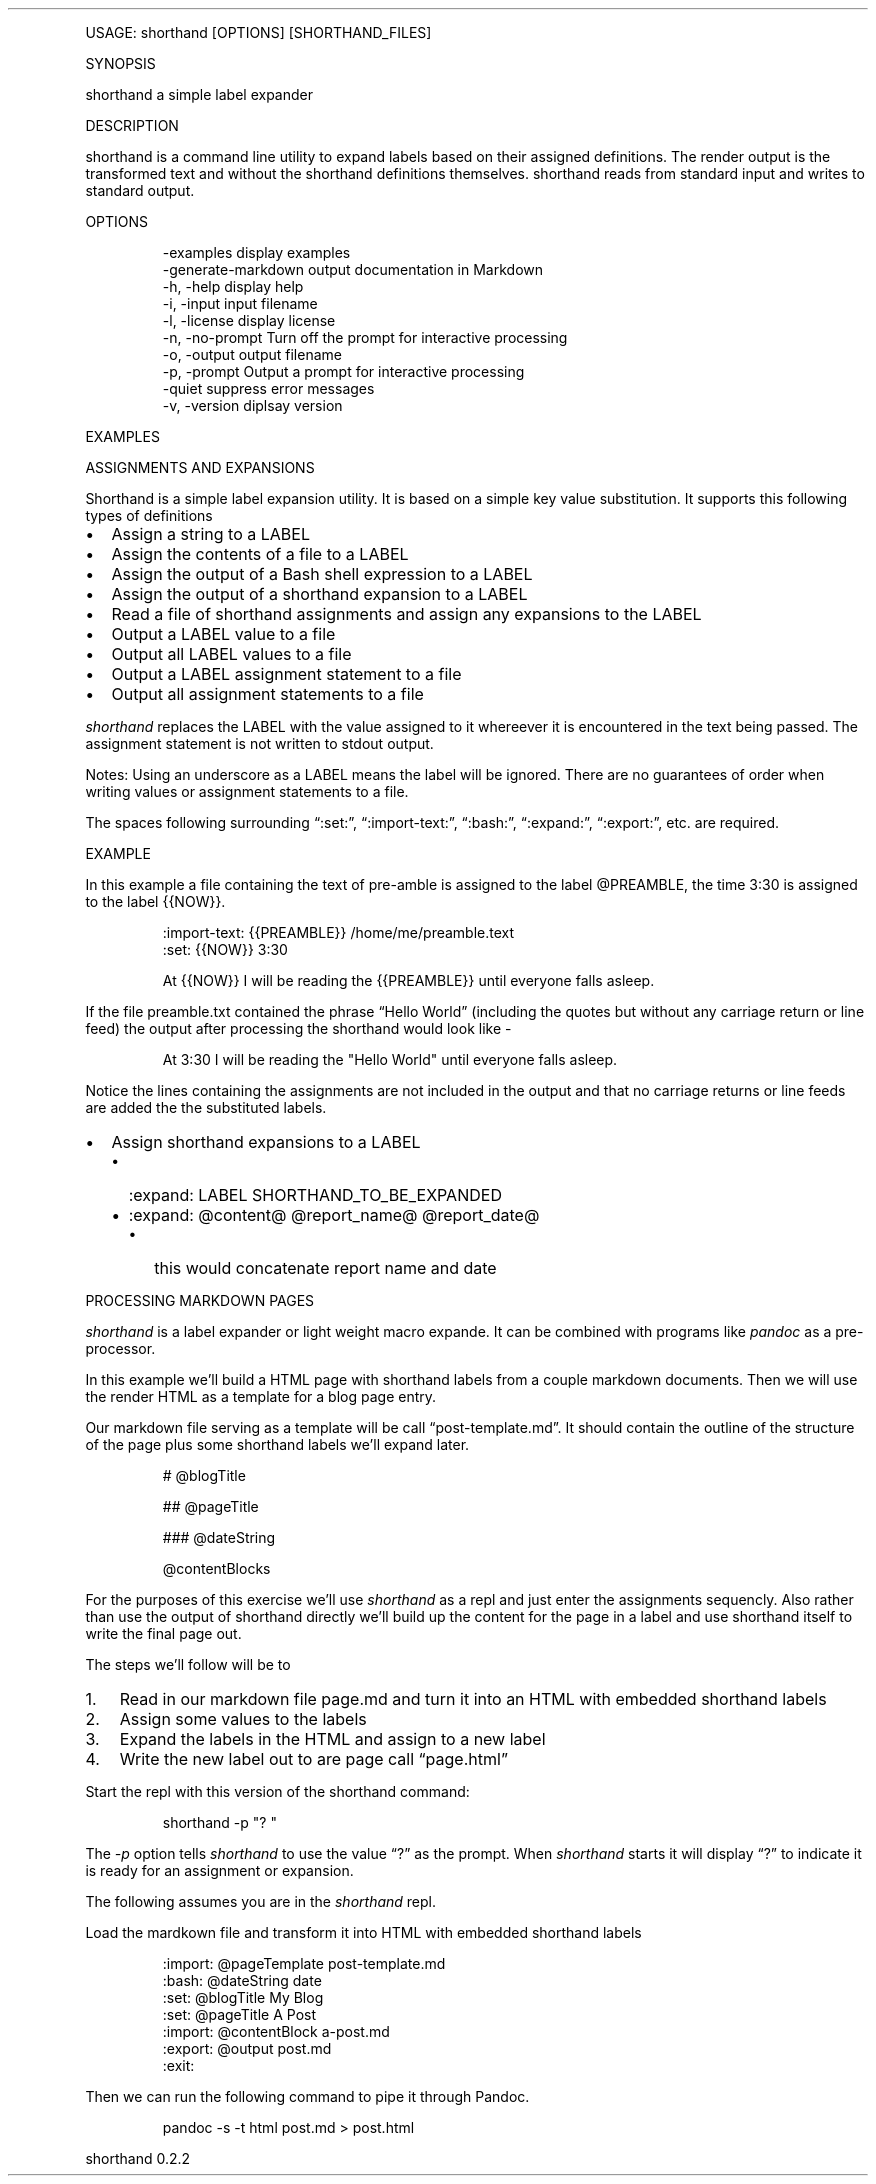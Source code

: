 '\" t
.\" Automatically generated by Pandoc 3.1.12
.\"
.TH "" "" "" "" ""
.PP
USAGE: shorthand [OPTIONS] [SHORTHAND_FILES]
.PP
SYNOPSIS
.PP
shorthand a simple label expander
.PP
DESCRIPTION
.PP
shorthand is a command line utility to expand labels based on their
assigned definitions.
The render output is the transformed text and without the shorthand
definitions themselves.
shorthand reads from standard input and writes to standard output.
.PP
OPTIONS
.IP
.EX
\-examples            display examples
\-generate\-markdown   output documentation in Markdown
\-h, \-help            display help
\-i, \-input           input filename
\-l, \-license         display license
\-n, \-no\-prompt       Turn off the prompt for interactive processing
\-o, \-output          output filename
\-p, \-prompt          Output a prompt for interactive processing
\-quiet               suppress error messages
\-v, \-version         diplsay version
.EE
.PP
EXAMPLES
.PP
ASSIGNMENTS AND EXPANSIONS
.PP
Shorthand is a simple label expansion utility.
It is based on a simple key value substitution.
It supports this following types of definitions
.IP \[bu] 2
Assign a string to a LABEL
.IP \[bu] 2
Assign the contents of a file to a LABEL
.IP \[bu] 2
Assign the output of a Bash shell expression to a LABEL
.IP \[bu] 2
Assign the output of a shorthand expansion to a LABEL
.IP \[bu] 2
Read a file of shorthand assignments and assign any expansions to the
LABEL
.IP \[bu] 2
Output a LABEL value to a file
.IP \[bu] 2
Output all LABEL values to a file
.IP \[bu] 2
Output a LABEL assignment statement to a file
.IP \[bu] 2
Output all assignment statements to a file
.PP
\f[I]shorthand\f[R] replaces the LABEL with the value assigned to it
whereever it is encountered in the text being passed.
The assignment statement is not written to stdout output.
.PP
.TS
tab(@);
lw(14.1n) lw(21.2n) lw(34.7n).
T{
operator
T}@T{
meaning
T}@T{
example
T}
_
T{
:set:
T}@T{
Assign String
T}@T{
:set: {{name}} Freda
T}
T{
\[em]\[em]\[em]\[em]\[em]\[em]\[em]\[em]\[em]\-
T}@T{
\[em]\[em]\[em]\[em]\[em]\[em]\[em]\[em]\[em]\[em]\[em]\[em]\[em]\[em]
T}@T{
\[em]\[em]\[em]\[em]\[em]\[em]\[em]\[em]\[em]\[em]\[em]\[em]\[em]\[em]\[em]\[em]\[em]\[em]\[em]\[em]\[em]\[em]\[em]
T}
T{
:import\-text:
T}@T{
Assign the contents of a file
T}@T{
:import\-text: {{content}} myfile.txt
T}
T{
\[em]\[em]\[em]\[em]\[em]\[em]\[em]\[em]\[em]\-
T}@T{
\[em]\[em]\[em]\[em]\[em]\[em]\[em]\[em]\[em]\[em]\[em]\[em]\[em]\[em]
T}@T{
\[em]\[em]\[em]\[em]\[em]\[em]\[em]\[em]\[em]\[em]\[em]\[em]\[em]\[em]\[em]\[em]\[em]\[em]\[em]\[em]\[em]\[em]\[em]
T}
T{
:import\-shorthand:
T}@T{
Get assignments from a file
T}@T{
:import\-shorthand: _ myfile.shorthand
T}
T{
\[em]\[em]\[em]\[em]\[em]\[em]\[em]\[em]\[em]\-
T}@T{
\[em]\[em]\[em]\[em]\[em]\[em]\[em]\[em]\[em]\[em]\[em]\[em]\[em]\[em]
T}@T{
\[em]\[em]\[em]\[em]\[em]\[em]\[em]\[em]\[em]\[em]\[em]\[em]\[em]\[em]\[em]\[em]\[em]\[em]\[em]\[em]\[em]\[em]\[em]
T}
T{
:expand:
T}@T{
Assign an expansion
T}@T{
:expand: {{reportTitle}} Report: \[at]title for \[at]date
T}
T{
\[em]\[em]\[em]\[em]\[em]\[em]\[em]\[em]\[em]\-
T}@T{
\[em]\[em]\[em]\[em]\[em]\[em]\[em]\[em]\[em]\[em]\[em]\[em]\[em]\[em]
T}@T{
\[em]\[em]\[em]\[em]\[em]\[em]\[em]\[em]\[em]\[em]\[em]\[em]\[em]\[em]\[em]\[em]\[em]\[em]\[em]\[em]\[em]\[em]\[em]
T}
T{
:expand\-expansion:
T}@T{
Assign expanded expansion
T}@T{
:expand\-expansion: {{reportHeading}} \[at]reportTitle
T}
T{
\[em]\[em]\[em]\[em]\[em]\[em]\[em]\[em]\[em]\-
T}@T{
\[em]\[em]\[em]\[em]\[em]\[em]\[em]\[em]\[em]\[em]\[em]\[em]\[em]\[em]
T}@T{
\[em]\[em]\[em]\[em]\[em]\[em]\[em]\[em]\[em]\[em]\[em]\[em]\[em]\[em]\[em]\[em]\[em]\[em]\[em]\[em]\[em]\[em]\[em]
T}
T{
:import:
T}@T{
Include a file, procesisng the shorthand
T}@T{
:import: {{nav}} mynav.shorthand
T}
T{
\[em]\[em]\[em]\[em]\[em]\[em]\[em]\[em]\[em]\-
T}@T{
\[em]\[em]\[em]\[em]\[em]\[em]\[em]\[em]\[em]\[em]\[em]\[em]\[em]\[em]
T}@T{
\[em]\[em]\[em]\[em]\[em]\[em]\[em]\[em]\[em]\[em]\[em]\[em]\[em]\[em]\[em]\[em]\[em]\[em]\[em]\[em]\[em]\[em]\[em]
T}
T{
:bash:
T}@T{
Assign Shell output
T}@T{
:bash: {{date}} date +%Y\-%m\-%%d
T}
T{
\[em]\[em]\[em]\[em]\[em]\[em]\[em]\[em]\[em]\-
T}@T{
\[em]\[em]\[em]\[em]\[em]\[em]\[em]\[em]\[em]\[em]\[em]\[em]\[em]\[em]
T}@T{
\[em]\[em]\[em]\[em]\[em]\[em]\[em]\[em]\[em]\[em]\[em]\[em]\[em]\[em]\[em]\[em]\[em]\[em]\[em]\[em]\[em]\[em]\[em]
T}
T{
:expand\-and\-bash:
T}@T{
Assign Expand then gete Shell output
T}@T{
:expand\-and\-bash: {{entry}} cat header.txt \[at]filename footer.txt
T}
T{
\[em]\[em]\[em]\[em]\[em]\[em]\[em]\[em]\[em]\-
T}@T{
\[em]\[em]\[em]\[em]\[em]\[em]\[em]\[em]\[em]\[em]\[em]\[em]\[em]\[em]
T}@T{
\[em]\[em]\[em]\[em]\[em]\[em]\[em]\[em]\[em]\[em]\[em]\[em]\[em]\[em]\[em]\[em]\[em]\[em]\[em]\[em]\[em]\[em]\[em]
T}
T{
:export:
T}@T{
Output a label\[cq]s value to a file
T}@T{
:export: {{content}} content.txt
T}
T{
\[em]\[em]\[em]\[em]\[em]\[em]\[em]\[em]\[em]\-
T}@T{
\[em]\[em]\[em]\[em]\[em]\[em]\[em]\[em]\[em]\[em]\[em]\[em]\[em]\[em]
T}@T{
\[em]\[em]\[em]\[em]\[em]\[em]\[em]\[em]\[em]\[em]\[em]\[em]\[em]\[em]\[em]\[em]\[em]\[em]\[em]\[em]\[em]\[em]\[em]
T}
T{
:export\-all:
T}@T{
Output all assigned Expansions
T}@T{
:export\-all: _ contents.txt
T}
T{
\[em]\[em]\[em]\[em]\[em]\[em]\[em]\[em]\[em]\-
T}@T{
\[em]\[em]\[em]\[em]\[em]\[em]\[em]\[em]\[em]\[em]\[em]\[em]\[em]\[em]
T}@T{
\[em]\[em]\[em]\[em]\[em]\[em]\[em]\[em]\[em]\[em]\[em]\[em]\[em]\[em]\[em]\[em]\[em]\[em]\[em]\[em]\[em]\[em]\[em]
T}
T{
:export\-shorthand:
T}@T{
Output Assignment
T}@T{
:export\-shorthand: {{content}} content.shorthand
T}
T{
\[em]\[em]\[em]\[em]\[em]\[em]\[em]\[em]\[em]\-
T}@T{
\[em]\[em]\[em]\[em]\[em]\[em]\[em]\[em]\[em]\[em]\[em]\[em]\[em]\[em]
T}@T{
\[em]\[em]\[em]\[em]\[em]\[em]\[em]\[em]\[em]\[em]\[em]\[em]\[em]\[em]\[em]\[em]\[em]\[em]\[em]\[em]\[em]\[em]\[em]
T}
T{
:export\-all\-shorthand:
T}@T{
Output all shorthand assignments
T}@T{
:export\-all\-shorthand: _ contents.shorthand
T}
T{
\[em]\[em]\[em]\[em]\[em]\[em]\[em]\[em]\[em]\-
T}@T{
\[em]\[em]\[em]\[em]\[em]\[em]\[em]\[em]\[em]\[em]\[em]\[em]\[em]\[em]
T}@T{
\[em]\[em]\[em]\[em]\[em]\[em]\[em]\[em]\[em]\[em]\[em]\[em]\[em]\[em]\[em]\[em]\[em]\[em]\[em]\[em]\[em]\[em]\[em]
T}
T{
:exit:
T}@T{
Exit the shorthand repl
T}@T{
:exit:
T}
T{
\[em]\[em]\[em]\[em]\[em]\[em]\[em]\[em]\[em]\-
T}@T{
\[em]\[em]\[em]\[em]\[em]\[em]\[em]\[em]\[em]\[em]\[em]\[em]\[em]\[em]
T}@T{
\[em]\[em]\[em]\[em]\[em]\[em]\[em]\[em]\[em]\[em]\[em]\[em]\[em]\[em]\[em]\[em]\[em]\[em]\[em]\[em]\[em]\[em]\[em]
T}
.TE
.PP
Notes: Using an underscore as a LABEL means the label will be ignored.
There are no guarantees of order when writing values or assignment
statements to a file.
.PP
The spaces following surrounding \[lq]:set:\[rq],
\[lq]:import\-text:\[rq], \[lq]:bash:\[rq], \[lq]:expand:\[rq],
\[lq]:export:\[rq], etc.
are required.
.PP
EXAMPLE
.PP
In this example a file containing the text of pre\-amble is assigned to
the label \[at]PREAMBLE, the time 3:30 is assigned to the label {{NOW}}.
.IP
.EX
:import\-text: {{PREAMBLE}} /home/me/preamble.text
:set: {{NOW}} 3:30

At {{NOW}} I will be reading the {{PREAMBLE}} until everyone falls asleep.
.EE
.PP
If the file preamble.txt contained the phrase \[lq]Hello World\[rq]
(including the quotes but without any carriage return or line feed) the
output after processing the shorthand would look like \-
.IP
.EX
At 3:30 I will be reading the \[dq]Hello World\[dq] until everyone falls asleep.
.EE
.PP
Notice the lines containing the assignments are not included in the
output and that no carriage returns or line feeds are added the the
substituted labels.
.IP \[bu] 2
Assign shorthand expansions to a LABEL
.RS 2
.IP \[bu] 2
:expand: LABEL SHORTHAND_TO_BE_EXPANDED
.IP \[bu] 2
:expand: \[at]content\[at] \[at]report_name\[at] \[at]report_date\[at]
.RS 2
.IP \[bu] 2
this would concatenate report name and date
.RE
.RE
.PP
PROCESSING MARKDOWN PAGES
.PP
\f[I]shorthand\f[R] is a label expander or light weight macro expande.
It can be combined with programs like \f[I]pandoc\f[R] as a
pre\-processor.
.PP
In this example we\[cq]ll build a HTML page with shorthand labels from a
couple markdown documents.
Then we will use the render HTML as a template for a blog page entry.
.PP
Our markdown file serving as a template will be call
\[lq]post\-template.md\[rq].
It should contain the outline of the structure of the page plus some
shorthand labels we\[cq]ll expand later.
.IP
.EX
# \[at]blogTitle

## \[at]pageTitle

### \[at]dateString

\[at]contentBlocks
.EE
.PP
For the purposes of this exercise we\[cq]ll use \f[I]shorthand\f[R] as a
repl and just enter the assignments sequencly.
Also rather than use the output of shorthand directly we\[cq]ll build up
the content for the page in a label and use shorthand itself to write
the final page out.
.PP
The steps we\[cq]ll follow will be to
.IP "1." 3
Read in our markdown file page.md and turn it into an HTML with embedded
shorthand labels
.IP "2." 3
Assign some values to the labels
.IP "3." 3
Expand the labels in the HTML and assign to a new label
.IP "4." 3
Write the new label out to are page call \[lq]page.html\[rq]
.PP
Start the repl with this version of the shorthand command:
.IP
.EX
shorthand \-p \[dq]? \[dq]
.EE
.PP
The \f[I]\-p\f[R] option tells \f[I]shorthand\f[R] to use the value
\[lq]?\[rq] as the prompt.
When \f[I]shorthand\f[R] starts it will display \[lq]?\[rq] to indicate
it is ready for an assignment or expansion.
.PP
The following assumes you are in the \f[I]shorthand\f[R] repl.
.PP
Load the mardkown file and transform it into HTML with embedded
shorthand labels
.IP
.EX
:import: \[at]pageTemplate post\-template.md
:bash: \[at]dateString date
:set: \[at]blogTitle My Blog
:set: \[at]pageTitle A Post
:import: \[at]contentBlock a\-post.md
:export: \[at]output post.md
:exit:
.EE
.PP
Then we can run the following command to pipe it through Pandoc.
.IP
.EX
pandoc \-s \-t html post.md > post.html
.EE
.PP
shorthand 0.2.2
